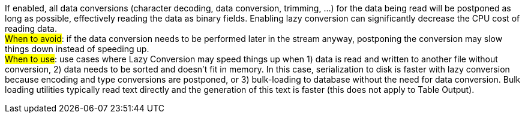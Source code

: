 ////
Licensed to the Apache Software Foundation (ASF) under one
or more contributor license agreements.  See the NOTICE file
distributed with this work for additional information
regarding copyright ownership.  The ASF licenses this file
to you under the Apache License, Version 2.0 (the
"License"); you may not use this file except in compliance
with the License.  You may obtain a copy of the License at
  http://www.apache.org/licenses/LICENSE-2.0
Unless required by applicable law or agreed to in writing,
software distributed under the License is distributed on an
"AS IS" BASIS, WITHOUT WARRANTIES OR CONDITIONS OF ANY
KIND, either express or implied.  See the License for the
specific language governing permissions and limitations
under the License.
////
If enabled, all data conversions (character decoding, data conversion, trimming, …​) for the data being read will be postponed as long as possible, effectively reading the data as binary fields. Enabling lazy conversion can significantly decrease the CPU cost of reading data. +
#When to avoid#: if the data conversion needs to be performed later in the stream anyway, postponing the conversion may slow things down instead of speeding up. +
#When to use#: use cases where Lazy Conversion may speed things up when 1) data is read and written to another file without conversion, 2) data needs to be sorted and doesn’t fit in memory. In this case, serialization to disk is faster with lazy conversion because encoding and type conversions are postponed, or 3) bulk-loading to database without the need for data conversion. Bulk loading utilities typically read text directly and the generation of this text is faster (this does not apply to Table Output).